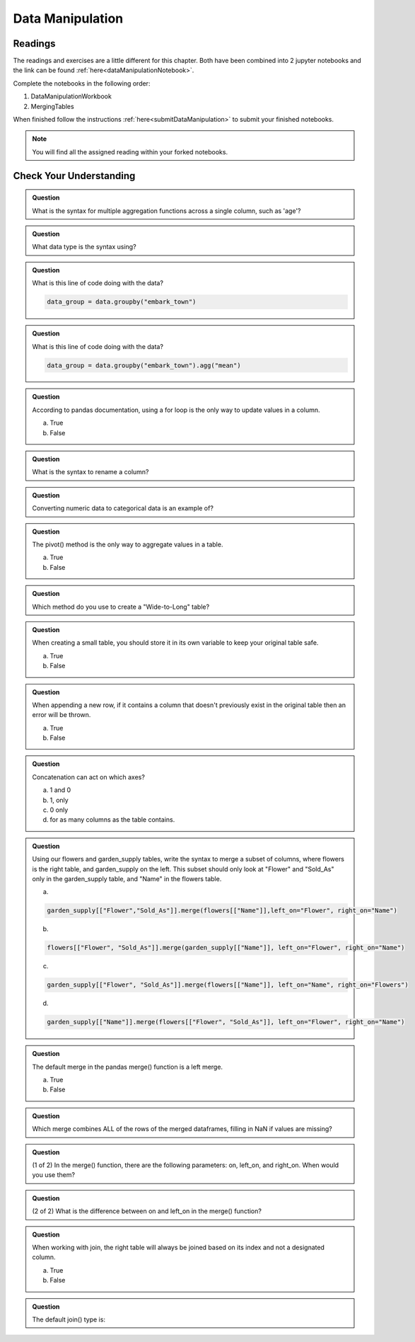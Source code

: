 Data Manipulation
=================

.. _readingDataManipulation:

Readings
--------

The readings and exercises are a little different for this chapter.  Both have been combined into 2 
jupyter notebooks and the link can be found :ref:`here<dataManipulationNotebook>`. 

| Complete the notebooks in the following order:

#. DataManipulationWorkbook
#. MergingTables 

| When finished follow the instructions :ref:`here<submitDataManipulation>` to submit your finished notebooks.

.. admonition:: Note

   You will find all the assigned reading within your forked notebooks.  

Check Your Understanding
------------------------

.. admonition:: Question

   What is the syntax for multiple aggregation functions across a single column, such as 'age'?

.. admonition:: Question

   What data type is the syntax using?

.. admonition:: Question

   What is this line of code doing with the data? 
   
   .. sourcecode:: py

      data_group = data.groupby("embark_town")

.. admonition:: Question

   What is this line of code doing with the data? 
   
   .. sourcecode:: py

      data_group = data.groupby("embark_town").agg("mean")

.. admonition:: Question

   According to pandas documentation, using a for loop is the only way to update values in a column.

   a. True
   b. False

.. admonition:: Question

   What is the syntax to rename a column?

.. admonition:: Question

   Converting numeric data to categorical data is an example of?

.. admonition:: Question

   The pivot() method is the only way to aggregate values in a table.

   a. True
   b. False

.. admonition:: Question

   Which method do you use to create a "Wide-to-Long" table?

.. admonition:: Question

   When creating a small table, you should store it in its own variable to keep your original table safe.

   a. True
   b. False

.. admonition:: Question

   When appending a new row, if it contains a column that doesn't previously exist in the original table then an error will be thrown.

   a. True
   b. False

.. admonition:: Question

   Concatenation can act on which axes?

   a. 1 and 0 
   b. 1, only 
   c. 0 only 
   d. for as many columns as the table contains.

.. admonition:: Question

   Using our flowers and garden_supply tables, write the syntax to merge a subset of columns, 
   where flowers is the right table, and garden_supply on the left. This subset should only look 
   at "Flower" and "Sold_As" only in the garden_supply table, and "Name" in the flowers table.

   a. 
   
   .. sourcecode:: py

      garden_supply[["Flower","Sold_As"]].merge(flowers[["Name"]],left_on="Flower", right_on="Name") 
   
   b. 
   
   .. sourcecode:: py
   
      flowers[["Flower", "Sold_As"]].merge(garden_supply[["Name"]], left_on="Flower", right_on="Name") 
   
   c. 
   
   .. sourcecode:: py
   
      garden_supply[["Flower", "Sold_As"]].merge(flowers[["Name"]], left_on="Name", right_on="Flowers") 
   
   
   d. 
   
   .. sourcecode:: py
   
         garden_supply[["Name"]].merge(flowers[["Flower", "Sold_As"]], left_on="Flower", right_on="Name") 

.. admonition:: Question

   The default merge in the pandas merge() function is a left merge.

   a. True
   b. False

.. admonition:: Question

   Which merge combines ALL of the rows of the merged dataframes, filling in NaN if values are missing?

.. admonition:: Question

   (1 of 2) In the merge() function, there are the following parameters: on, left_on, and right_on. 
   When would you use them?

.. admonition:: Question

   (2 of 2) What is the difference between on and left_on in the merge() function?

.. admonition:: Question

   When working with join, the right table will always be joined based on its index and not a designated column.

   a. True
   b. False

.. admonition:: Question

   The default join() type is:
   


